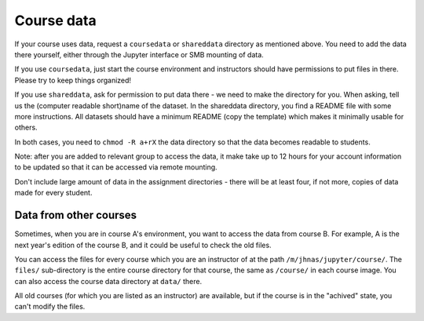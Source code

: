 .. _jupytercoursedata:

Course data
===========

If your course uses data, request a ``coursedata`` or ``shareddata``
directory as mentioned above.  You need to add the data there
yourself, either through the Jupyter interface or SMB mounting of
data.

If you use ``coursedata``, just start the course environment and
instructors should have permissions to put files in there.  Please try
to keep things organized!

If you use ``shareddata``, ask for permission to put data there - we
need to make the directory for you.  When asking, tell us the
(computer readable short)name of the dataset.  In the shareddata
directory, you find a README file with some more instructions.  All
datasets should have a minimum README (copy the template) which makes
it minimally usable for others.

In both cases, you need to ``chmod -R a+rX`` the data directory so
that the data becomes readable to students.

Note: after you are added to relevant group to access the data, it
make take up to 12 hours for your account information to be updated
so that it can be accessed via remote mounting.


Don't include large amount of data in the assignment directories -
there will be at least four, if not more, copies of data made for
every student.



Data from other courses
-----------------------

Sometimes, when you are in course A's environment, you want to access
the data from course B.  For example, A is the next year's edition of
the course B, and it could be useful to check the old files.

You can access the files for every course which you are an instructor
of at the path ``/m/jhnas/jupyter/course/``.  The ``files/``
sub-directory is the entire course directory for that course, the same
as ``/course/`` in each course image.  You can also access the course
data directory at ``data/`` there.

All old courses (for which you are listed as an instructor) are
available, but if the course is in the "achived" state, you can't
modify the files.
